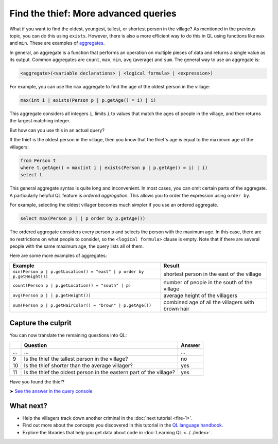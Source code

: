 Find the thief: More advanced queries
=====================================

What if you want to find the oldest, youngest, tallest, or shortest person in the village? As mentioned in the previous topic, you can do this using ``exists``. However, there is also a more efficient way to do this in QL using functions like ``max`` and ``min``. These are examples of `aggregates <https://help.semmle.com/QL/ql-handbook/expressions.html#aggregations>`__.

In general, an aggregate is a function that performs an operation on multiple pieces of data and returns a single value as its output. Common aggregates are ``count``, ``max``, ``min``, ``avg`` (average) and ``sum``. The general way to use an aggregate is:

.. code-block:: ql

   <aggregate>(<variable declarations> | <logical formula> | <expression>)

For example, you can use the ``max`` aggregate to find the age of the oldest person in the village:

.. code-block:: ql

   max(int i | exists(Person p | p.getAge() = i) | i)

This aggregate considers all integers ``i``, limits ``i`` to values that match the ages of people in the village, and then returns the largest matching integer.

But how can you use this in an actual query?

If the thief is the oldest person in the village, then you know that the thief's age is equal to the maximum age of the villagers:

.. code-block:: ql

   from Person t
   where t.getAge() = max(int i | exists(Person p | p.getAge() = i) | i)
   select t

This general aggregate syntax is quite long and inconvenient. In most cases, you can omit certain parts of the aggregate. A particularly helpful QL feature is *ordered aggregation*. This allows you to order the expression using ``order by``.

For example, selecting the oldest villager becomes much simpler if you use an ordered aggregate.

.. code-block:: ql

   select max(Person p | | p order by p.getAge())

The ordered aggregate considers every person ``p`` and selects the person with the maximum age. In this case, there are no restrictions on what people to consider, so the ``<logical formula>`` clause is empty. Note that if there are several people with the same maximum age, the query lists all of them.

Here are some more examples of aggregates:

+-------------------------------------------------------------------------+---------------------------------------------------+
| Example                                                                 | Result                                            |
+=========================================================================+===================================================+
| ``min(Person p | p.getLocation() = "east" | p order by p.getHeight())`` | shortest person in the east of the village        |
+-------------------------------------------------------------------------+---------------------------------------------------+
| ``count(Person p | p.getLocation() = "south" | p)``                     | number of people in the south of the village      |
+-------------------------------------------------------------------------+---------------------------------------------------+
| ``avg(Person p | | p.getHeight())``                                     | average height of the villagers                   |
+-------------------------------------------------------------------------+---------------------------------------------------+
| ``sum(Person p | p.getHairColor() = "brown" | p.getAge())``             | combined age of all the villagers with brown hair |
+-------------------------------------------------------------------------+---------------------------------------------------+

Capture the culprit
-------------------

You can now translate the remaining questions into QL:

+-----+--------------------------------------------------------------------+--------+
|     | Question                                                           | Answer |
+=====+====================================================================+========+
| ... | ...                                                                | ...    |
+-----+--------------------------------------------------------------------+--------+
| 9   | Is the thief the tallest person in the village?                    | no     |
+-----+--------------------------------------------------------------------+--------+
| 10  | Is the thief shorter than the average villager?                    | yes    |
+-----+--------------------------------------------------------------------+--------+
| 11  | Is the thief the oldest person in the eastern part of the village? | yes    |
+-----+--------------------------------------------------------------------+--------+

Have you found the thief?

➤ `See the answer in the query console <https://lgtm.com/query/1505744186085/>`__

What next?
----------

-  Help the villagers track down another criminal in the :doc:`next tutorial <fire-1>`.
-  Find out more about the concepts you discovered in this tutorial in the `QL language handbook <https://help.semmle.com/QL/ql-handbook/index.html>`__.
-  Explore the libraries that help you get data about code in :doc:`Learning QL <../../index>`.
